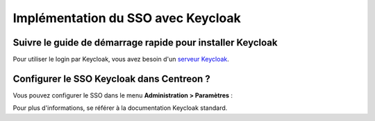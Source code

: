 .. _keycloak:

***********************************
Implémentation du SSO avec Keycloak
***********************************

Suivre le guide de démarrage rapide pour installer Keycloak
===========================================================

Pour utiliser le login par Keycloak, vous avez besoin d'un
`serveur Keycloak <https://www.keycloak.org/docs/latest/getting_started/index.html>`_.

Configurer le SSO Keycloak dans Centreon ?
==========================================

Vous pouvez configurer le SSO dans le menu **Administration > Paramètres** :

.. image:: /images/guide_exploitation/keycloak_configuration.png
    :align: center

Pour plus d'informations, se référer à la documentation Keycloak standard.

